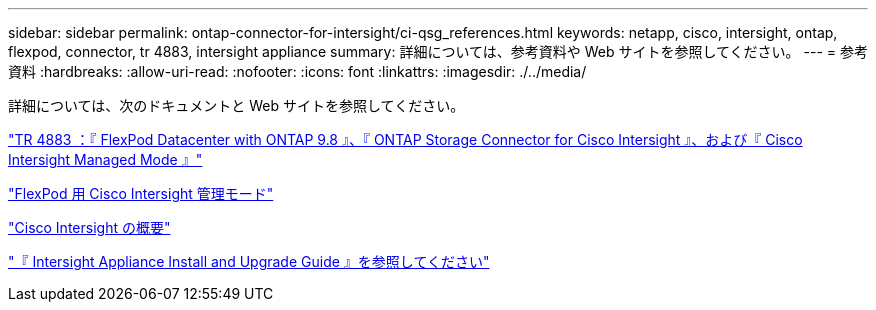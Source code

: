 ---
sidebar: sidebar 
permalink: ontap-connector-for-intersight/ci-qsg_references.html 
keywords: netapp, cisco, intersight, ontap, flexpod, connector, tr 4883, intersight appliance 
summary: 詳細については、参考資料や Web サイトを参照してください。 
---
= 参考資料
:hardbreaks:
:allow-uri-read: 
:nofooter: 
:icons: font
:linkattrs: 
:imagesdir: ./../media/


[role="lead"]
詳細については、次のドキュメントと Web サイトを参照してください。

https://www.netapp.com/pdf.html?item=/media/25001-tr-4883.pdf["TR 4883 ：『 FlexPod Datacenter with ONTAP 9.8 』、『 ONTAP Storage Connector for Cisco Intersight 』、および『 Cisco Intersight Managed Mode 』"^]

https://www.cisco.com/c/en/us/solutions/collateral/data-center-virtualization/flexpod/cisco-imm-for-flexpod.html["FlexPod 用 Cisco Intersight 管理モード"^]

https://intersight.com/help/saas/getting_started/overview["Cisco Intersight の概要"^]

https://www.cisco.com/c/en/us/td/docs/unified_computing/Intersight/b_Cisco_Intersight_Appliance_Getting_Started_Guide/b_Cisco_Intersight_Appliance_Install_and_Upgrade_Guide_chapter_00.html["『 Intersight Appliance Install and Upgrade Guide 』を参照してください"^]
